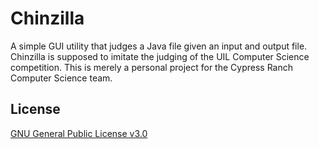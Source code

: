 * Chinzilla
A simple GUI utility that judges a Java file given an input and output file.
Chinzilla is supposed to imitate the judging of the UIL Computer Science competition.
This is merely a personal project for the Cypress Ranch Computer Science team.

** License
[[file:LICENSE][GNU General Public License v3.0]]

